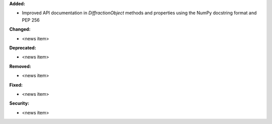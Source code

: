 **Added:**

* Improved API documentation in `DiffractionObject` methods and properties using the NumPy docstring format and PEP 256

**Changed:**

* <news item>

**Deprecated:**

* <news item>

**Removed:**

* <news item>

**Fixed:**

* <news item>

**Security:**

* <news item>
